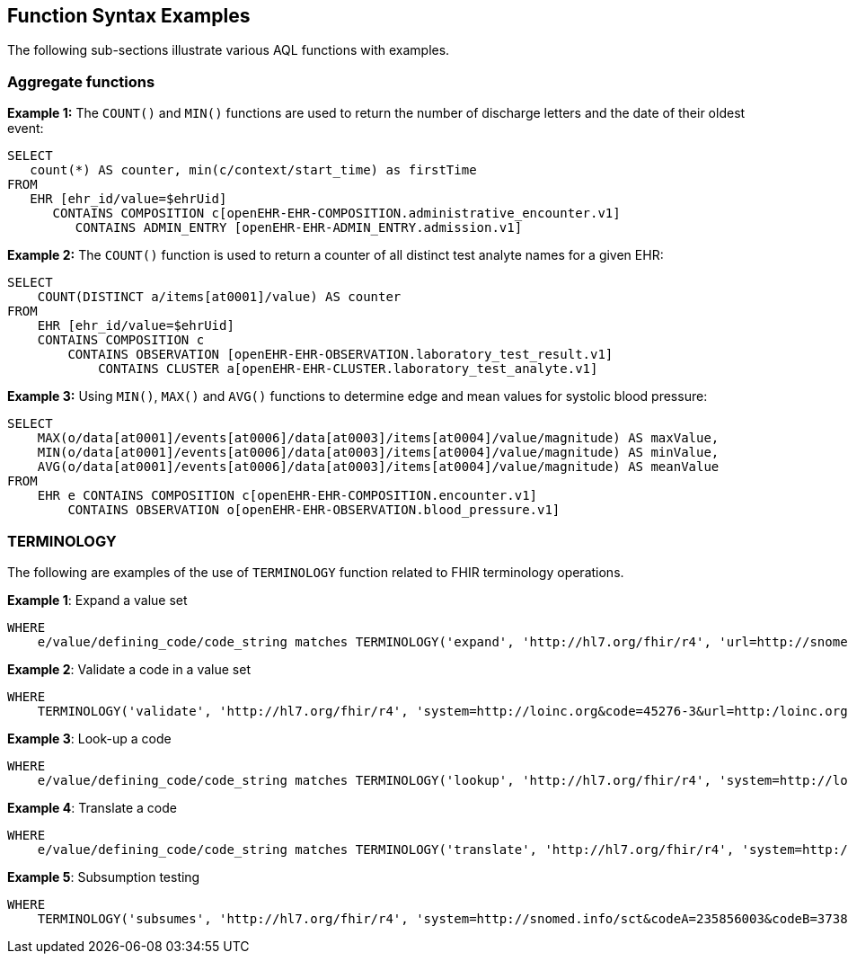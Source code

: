 == Function Syntax Examples

The following sub-sections illustrate various AQL functions with examples.

=== Aggregate functions

.*Example 1:* The `COUNT()` and `MIN()` functions are used to return the number of discharge letters and the date of their oldest event:
--------
SELECT
   count(*) AS counter, min(c/context/start_time) as firstTime
FROM
   EHR [ehr_id/value=$ehrUid]
      CONTAINS COMPOSITION c[openEHR-EHR-COMPOSITION.administrative_encounter.v1]
         CONTAINS ADMIN_ENTRY [openEHR-EHR-ADMIN_ENTRY.admission.v1]
--------

.*Example 2:* The `COUNT()` function is used to return a counter of all distinct test analyte names for a given EHR:
--------
SELECT
    COUNT(DISTINCT a/items[at0001]/value) AS counter
FROM
    EHR [ehr_id/value=$ehrUid]
    CONTAINS COMPOSITION c
        CONTAINS OBSERVATION [openEHR-EHR-OBSERVATION.laboratory_test_result.v1]
            CONTAINS CLUSTER a[openEHR-EHR-CLUSTER.laboratory_test_analyte.v1]
--------

.*Example 3:* Using `MIN()`, `MAX()` and `AVG()` functions to determine edge and mean values for systolic blood pressure:
--------
SELECT
    MAX(o/data[at0001]/events[at0006]/data[at0003]/items[at0004]/value/magnitude) AS maxValue,
    MIN(o/data[at0001]/events[at0006]/data[at0003]/items[at0004]/value/magnitude) AS minValue,
    AVG(o/data[at0001]/events[at0006]/data[at0003]/items[at0004]/value/magnitude) AS meanValue
FROM
    EHR e CONTAINS COMPOSITION c[openEHR-EHR-COMPOSITION.encounter.v1]
        CONTAINS OBSERVATION o[openEHR-EHR-OBSERVATION.blood_pressure.v1]
--------

=== TERMINOLOGY

The following are examples of the use of `TERMINOLOGY` function related to FHIR terminology operations.

.*Example 1*: Expand a value set
--------
WHERE
    e/value/defining_code/code_string matches TERMINOLOGY('expand', 'http://hl7.org/fhir/r4', 'url=http://snomed.info/sct?fhir_vs=isa/50697003')
--------

.*Example 2*: Validate a code in a value set
--------
WHERE
    TERMINOLOGY('validate', 'http://hl7.org/fhir/r4', 'system=http://loinc.org&code=45276-3&url=http:/loinc.org/vsac/BloodCulture&display=Bacteria identified in Blood by Anaerobe culture 25 degree C incubation') = true
--------

.*Example 3*: Look-up a code
--------
WHERE
    e/value/defining_code/code_string matches TERMINOLOGY('lookup', 'http://hl7.org/fhir/r4', 'system=http://loinc.org&code=1963-8')
--------

.*Example 4*: Translate a code
--------
WHERE
    e/value/defining_code/code_string matches TERMINOLOGY('translate', 'http://hl7.org/fhir/r4', 'system=http://hl7.org/fhir/composition-status&code=preliminary&source=http://hl7.org/fhir/ValueSet/composition-status&target=http://hl7.org/fhir/ValueSet/v3-ActStatus')
--------

.*Example 5*: Subsumption testing
--------
WHERE
    TERMINOLOGY('subsumes', 'http://hl7.org/fhir/r4', 'system=http://snomed.info/sct&codeA=235856003&codeB=3738000') = true
--------
